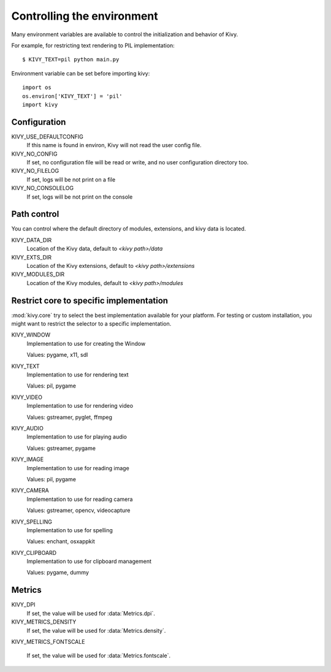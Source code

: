 .. _environment:

Controlling the environment
===========================

Many environment variables are available to control the initialization and
behavior of Kivy.

For example, for restricting text rendering to PIL implementation::

    $ KIVY_TEXT=pil python main.py

Environment variable can be set before importing kivy::

    import os
    os.environ['KIVY_TEXT'] = 'pil'
    import kivy

Configuration
-------------

KIVY_USE_DEFAULTCONFIG
    If this name is found in environ, Kivy will not read the user config file.

KIVY_NO_CONFIG
    If set, no configuration file will be read or write, and no user
    configuration directory too.

KIVY_NO_FILELOG
    If set, logs will be not print on a file

KIVY_NO_CONSOLELOG
    If set, logs will be not print on the console

Path control
------------

.. versionadded:: 1.0.7

You can control where the default directory of modules, extensions, and
kivy data is located.

KIVY_DATA_DIR
    Location of the Kivy data, default to `<kivy path>/data`

KIVY_EXTS_DIR
    Location of the Kivy extensions, default to `<kivy path>/extensions`

KIVY_MODULES_DIR
    Location of the Kivy modules, default to `<kivy path>/modules`

Restrict core to specific implementation
----------------------------------------

:mod:`kivy.core` try to select the best implementation available for your
platform. For testing or custom installation, you might want to restrict the
selector to a specific implementation.

KIVY_WINDOW
    Implementation to use for creating the Window

    Values: pygame, x11, sdl

KIVY_TEXT
    Implementation to use for rendering text

    Values: pil, pygame

KIVY_VIDEO
    Implementation to use for rendering video

    Values: gstreamer, pyglet, ffmpeg

KIVY_AUDIO
    Implementation to use for playing audio

    Values: gstreamer, pygame

KIVY_IMAGE
    Implementation to use for reading image

    Values: pil, pygame

KIVY_CAMERA
    Implementation to use for reading camera

    Values: gstreamer, opencv, videocapture

KIVY_SPELLING
    Implementation to use for spelling

    Values: enchant, osxappkit

KIVY_CLIPBOARD
    Implementation to use for clipboard management

    Values: pygame, dummy

Metrics
-------

KIVY_DPI
    If set, the value will be used for :data:`Metrics.dpi`.

    .. versionadded:: 1.4.0

KIVY_METRICS_DENSITY
    If set, the value will be used for :data:`Metrics.density`.

    .. versionadded:: 1.5.0

KIVY_METRICS_FONTSCALE

    If set, the value will be used for :data:`Metrics.fontscale`.

    .. versionadded:: 1.5.0

